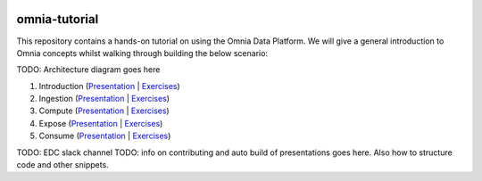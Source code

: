 .. image:: https://dev.azure.com/mhew/omnia-tutorial/_apis/build/status/omnia-tutorial?branchName=master
   :target: https://dev.azure.com/mhew/omnia-tutorial/_build/latest?definitionId=10&branchName=master

omnia-tutorial
==============

This repository contains a hands-on tutorial on using the Omnia Data Platform. We will give a 
general introduction to Omnia concepts whilst walking through building the below scenario:

TODO: Architecture diagram goes here

#. Introduction (`Presentation </docs/presentations/introduction.rst>`__ | `Exercises </docs/exercises/introduction.rst>`__)
#. Ingestion (`Presentation </docs/presentations/ingestion.rst>`__ | `Exercises </docs/exercises/ingestion.rst>`__)
#. Compute (`Presentation </docs/presentations/compute.rst>`__ | `Exercises </docs/exercises/compute.rst>`__)
#. Expose (`Presentation </docs/presentations/expose.rst>`__ | `Exercises </docs/exercises/expose.rst>`__)
#. Consume (`Presentation </docs/presentations/consume.rst>`__ | `Exercises </docs/exercises/consume.rst>`__)

TODO: EDC slack channel
TODO: info on contributing and auto build of presentations goes here. Also how to structure code and other snippets.